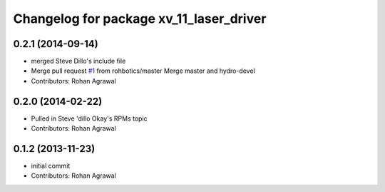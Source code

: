 ^^^^^^^^^^^^^^^^^^^^^^^^^^^^^^^^^^^^^^^^
Changelog for package xv_11_laser_driver
^^^^^^^^^^^^^^^^^^^^^^^^^^^^^^^^^^^^^^^^

0.2.1 (2014-09-14)
------------------
* merged Steve Dillo's include file
* Merge pull request `#1 <https://github.com/rohbotics/xv_11_laser_driver/issues/1>`_ from rohbotics/master
  Merge master and hydro-devel
* Contributors: Rohan Agrawal

0.2.0 (2014-02-22)
------------------
* Pulled in Steve 'dillo Okay's RPMs topic
* Contributors: Rohan Agrawal

0.1.2 (2013-11-23)
------------------
* initial commit
* Contributors: Rohan Agrawal
